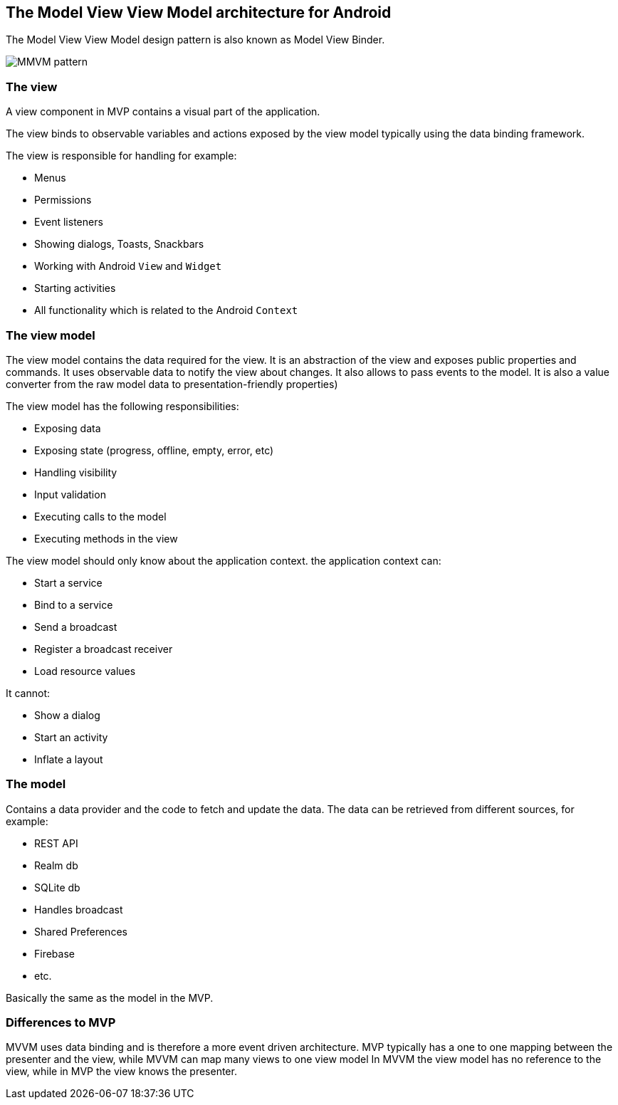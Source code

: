 == The Model View View Model architecture for Android

The Model View View Model design pattern is also known as Model View Binder.

image::mvvm-overview.png[MMVM pattern] 

=== The view

A view component in MVP contains a visual part of the application.

The view binds to observable variables and actions exposed by the view model typically using the data binding framework.

The view is responsible for handling for example:

* Menus
* Permissions
* Event listeners
* Showing dialogs, Toasts, Snackbars
* Working with Android `View` and `Widget`
* Starting activities
* All functionality which is related to the Android `Context`

=== The view model

The view model contains the data required for the view.
It is an abstraction of the view and exposes public properties and commands.
It uses observable data to notify the view about changes.
It also allows to pass events to the model.
It is also a value converter from the raw model data to presentation-friendly properties)

The view model has the following responsibilities:

* Exposing data
* Exposing state (progress, offline, empty, error, etc)
* Handling visibility
* Input validation
* Executing calls to the model
* Executing methods in the view

The view model should only know about the application context.
the application context can:

* Start a service
* Bind to a service
* Send a broadcast
* Register a broadcast receiver
* Load resource values

It cannot:

* Show a dialog
* Start an activity
* Inflate a layout


=== The model

Contains a data provider and the code to fetch and update the data.
The data can be retrieved from different sources, for example:

* REST API 
* Realm db
* SQLite db
* Handles broadcast
* Shared Preferences
* Firebase
* etc.

Basically the same as the model in the MVP.

=== Differences to MVP

MVVM uses data binding and is therefore a more event driven architecture.
MVP typically has a one to one mapping between the presenter and the view, while MVVM can map many views to one view model
In MVVM the view model has no reference to the view, while in MVP the view knows the presenter.

